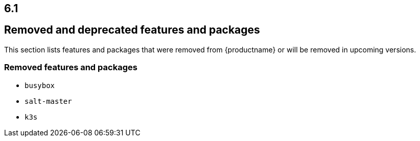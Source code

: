 :this-version: 6.1
:idprefix: v61_
:doc-url: https://documentation.suse.com/sle-micro/{this-version}

== {this-version}

== Removed and deprecated features and packages

// This section is intended as a quick-to-consume list of deprecations/removals
// Do not add longer notes to this section. Instead:
//   * Add one list item per removed/deprecated feature/package
//   * Optionally, add a longer note to the appropriate section in #all-architecture.
//     Cross-reference the longer note in this section with <<note-id>>.

This section lists features and packages that were removed from {productname} or will be removed in upcoming versions.


// [NOTE]
// .Package and module changes in {this-version}
// For more information about all package and module changes since the last version, see <<intro-package-changes>>.


[#removed]
=== Removed features and packages

// The following features and packages have been removed in this release.

////
// jsc#EX-0000
* Example Removed Feature has been removed.
Use Replacement Feature instead.

// jsc#EX-0000
* Example Removed Feature 2 has been removed.
For more information, see <<jsc-SLE-0000>>.
////

// jsc#DOCTEAM-1622
* `busybox`
* `salt-master`
* `k3s`

// [#deprecated]
// === Deprecated features and packages

// ////
// 1. Deprecations that will be removed in an upcoming service pack of current SLE major version:
// 2. Deprecations that will be removed in the next SLE major version:
// 3. Deprecations that will be removed later or where removal timing is unclear:
// ////

// The following features and packages are deprecated and will be removed in a future version of {productname}.



// ===================================================================

